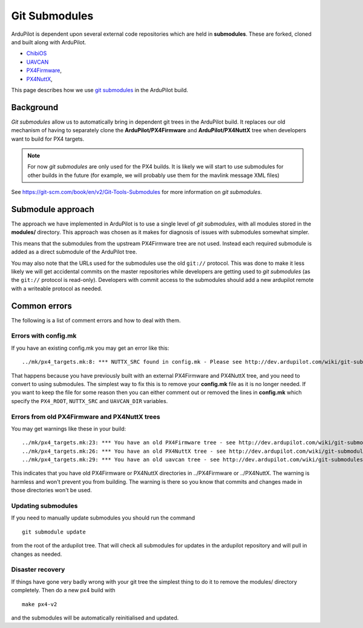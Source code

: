.. _git-submodules:

==============
Git Submodules
==============

ArduPilot is dependent upon several external code repositories which are held in **submodules**.  These are forked, cloned and built along with ArduPilot.

- `ChibiOS <https://github.com/ChibiOS>`__
- `UAVCAN <https://github.com/ArduPilot/uavcan>`__
- `PX4Firmware <https://github.com/ArduPilot/PX4Firmware>`__,
- `PX4NuttX <https://github.com/ArduPilot/PX4NuttX>`__,

This page describes how we use `git submodules <https://git-scm.com/book/en/v2/Git-Tools-Submodules>`__ in the ArduPilot build.

Background
==========

*Git submodules* allow us to automatically bring in dependent git trees
in the ArduPilot build. It replaces our old mechanism of having to
separately clone the **ArduPilot/PX4Firmware** and
**ArduPilot/PX4NuttX** tree when developers want to build for PX4
targets.

.. note::

   For now *git submodules* are only used for the PX4 builds. It is
   likely we will start to use submodules for other builds in the future
   (for example, we will probably use them for the mavlink message XML
   files)

See https://git-scm.com/book/en/v2/Git-Tools-Submodules for more
information on *git submodules*.

Submodule approach
==================

The approach we have implemented in ArduPilot is to use a single level
of *git submodules*, with all modules stored in the **modules/**
directory. This approach was chosen as it makes for diagnosis of issues
with submodules somewhat simpler.

This means that the submodules from the upstream PX4Firmware tree are
not used. Instead each required submodule is added as a direct submodule
of the ArduPilot tree.

You may also note that the URLs used for the submodules use the old
``git://`` protocol. This was done to make it less likely we will get
accidental commits on the master repositories while developers are
getting used to *git submodules* (as the ``git://`` protocol is
read-only). Developers with commit access to the submodules should add a
new ardupilot remote with a writeable protocol as needed.

Common errors
=============

The following is a list of comment errors and how to deal with them.

Errors with config.mk
---------------------

If you have an existing config.mk you may get an error like this:

::

    ../mk/px4_targets.mk:8: *** NUTTX_SRC found in config.mk - Please see http://dev.ardupilot.com/wiki/git-submodules/. Stop.

That happens because you have previously built with an external
PX4Firmware and PX4NuttX tree, and you need to convert to using
submodules. The simplest way to fix this is to remove your **config.mk**
file as it is no longer needed. If you want to keep the file for some
reason then you can either comment out or removed the lines in
**config.mk** which specify the ``PX4_ROOT``, ``NUTTX_SRC`` and
``UAVCAN_DIR`` variables.

Errors from old PX4Firmware and PX4NuttX trees
----------------------------------------------

You may get warnings like these in your build:

::

    ../mk/px4_targets.mk:23: *** You have an old PX4Firmware tree - see http://dev.ardupilot.com/wiki/git-submodules/
    ../mk/px4_targets.mk:26: *** You have an old PX4NuttX tree - see http://dev.ardupilot.com/wiki/git-submodules/
    ../mk/px4_targets.mk:29: *** You have an old uavcan tree - see http://dev.ardupilot.com/wiki/git-submodules/

This indicates that you have old PX4Firmware or PX4NuttX directories in
../PX4Firmware or ../PX4NuttX. The warning is harmless and won't prevent
you from building. The warning is there so you know that commits and
changes made in those directories won't be used.

Updating submodules
-------------------

If you need to manually update submodules you should run the command

::

    git submodule update

from the root of the ardupilot tree. That will check all submodules for
updates in the ardupilot repository and will pull in changes as needed.

Disaster recovery
-----------------

If things have gone very badly wrong with your git tree the simplest
thing to do it to remove the modules/ directory completely. Then do a
new px4 build with

::

    make px4-v2

and the submodules will be automatically reinitialised and updated.
